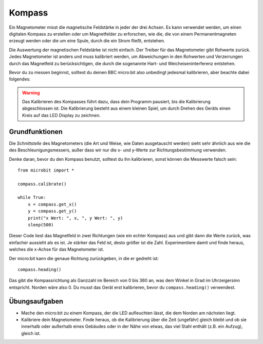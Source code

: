 **********
Kompass
**********
.. py:module:: microbit.compass

Ein Magnetometer misst die magnetische Feldstärke in jeder der drei Achsen. Es kann verwendet 
werden, um einen digitalen Kompass zu erstellen oder um Magnetfelder zu erforschen, wie die, 
die von einem Permanentmagneten erzeugt werden oder die um eine Spule, durch die ein Strom fließt,
entstehen.  

.. image:: assets/compass.png
   :scale: 40 %
   :align: center

Die Auswertung der magnetischen Feldstärke ist nicht einfach. Der Treiber für das Magnetometer gibt 
Rohwerte zurück. Jedes Magnetometer ist anders und muss kalibriert werden, um Abweichungen in den Rohwerten 
und Verzerrungen durch das Magnetfeld zu berücksichtigen, die durch die sogenannte Hart- und 
Weicheiseninterferenz entstehen.

Bevor du zu messen beginnst, solltest du deinen BBC micro:bit also unbedingt jedesmal kalibrieren, 
aber beachte dabei folgendes:

.. warning::

    Das Kalibrieren des Kompasses führt dazu, dass dein Programm pausiert, bis die Kalibrierung abgeschlossen 
    ist. Die Kalibrierung besteht aus einem kleinen Spiel, um durch Drehen des Geräts einen Kreis auf das LED 
    Display zu zeichnen.


Grundfunktionen
================

Die *Schnittstelle* des Magnetometers (die Art und Weise, wie Daten ausgetauscht werden) sieht sehr ähnlich aus 
wie die des Beschleunigungsmessers, außer dass wir nur die x- und y-Werte zur Richtungsbestimmung verwenden.

Denke daran, bevor du den Kompass benutzt, solltest du ihn kalibrieren, sonst können die Messwerte falsch sein: ::

    from microbit import *

    compass.calibrate()

    while True:
        x = compass.get_x() 
        y = compass.get_y() 
	print("x Wert: ", x, ", y Wert: ", y)
	sleep(500)

Dieser Code liest das Magnetfeld in zwei Richtungen (wie ein echter Kompass) aus und gibt dann die Werte zurück, 
was einfacher aussieht als es ist. Je stärker das Feld ist, desto größer ist die Zahl. Experimentiere damit und finde 
heraus, welches die x-Achse für das Magnetometer ist.

Der micro:bit kann die genaue Richtung zurückgeben, in die er gedreht ist::

   compass.heading()

Das gibt die Kompassrichtung als Ganzzahl im Bereich von 0 bis 360 an, was dem Winkel in Grad im Uhrzeigersinn 
entspricht. Norden wäre also 0. Du musst das Gerät erst kalibrieren, bevor du ``compass.heading()`` verwendest.

Übungsaufgaben
===============
* Mache den micro:bit zu einem Kompass, der die LED aufleuchten lässt, die dem Norden am nächsten liegt.
* Kalibriere dein Magnetometer. Finde heraus, ob die Kalibrierung über die Zeit (ungefähr) gleich bleibt und ob sie innerhalb oder außerhalb eines Gebäudes oder in der Nähe von etwas, das viel Stahl enthält (z.B. ein Aufzug), gleich ist.
